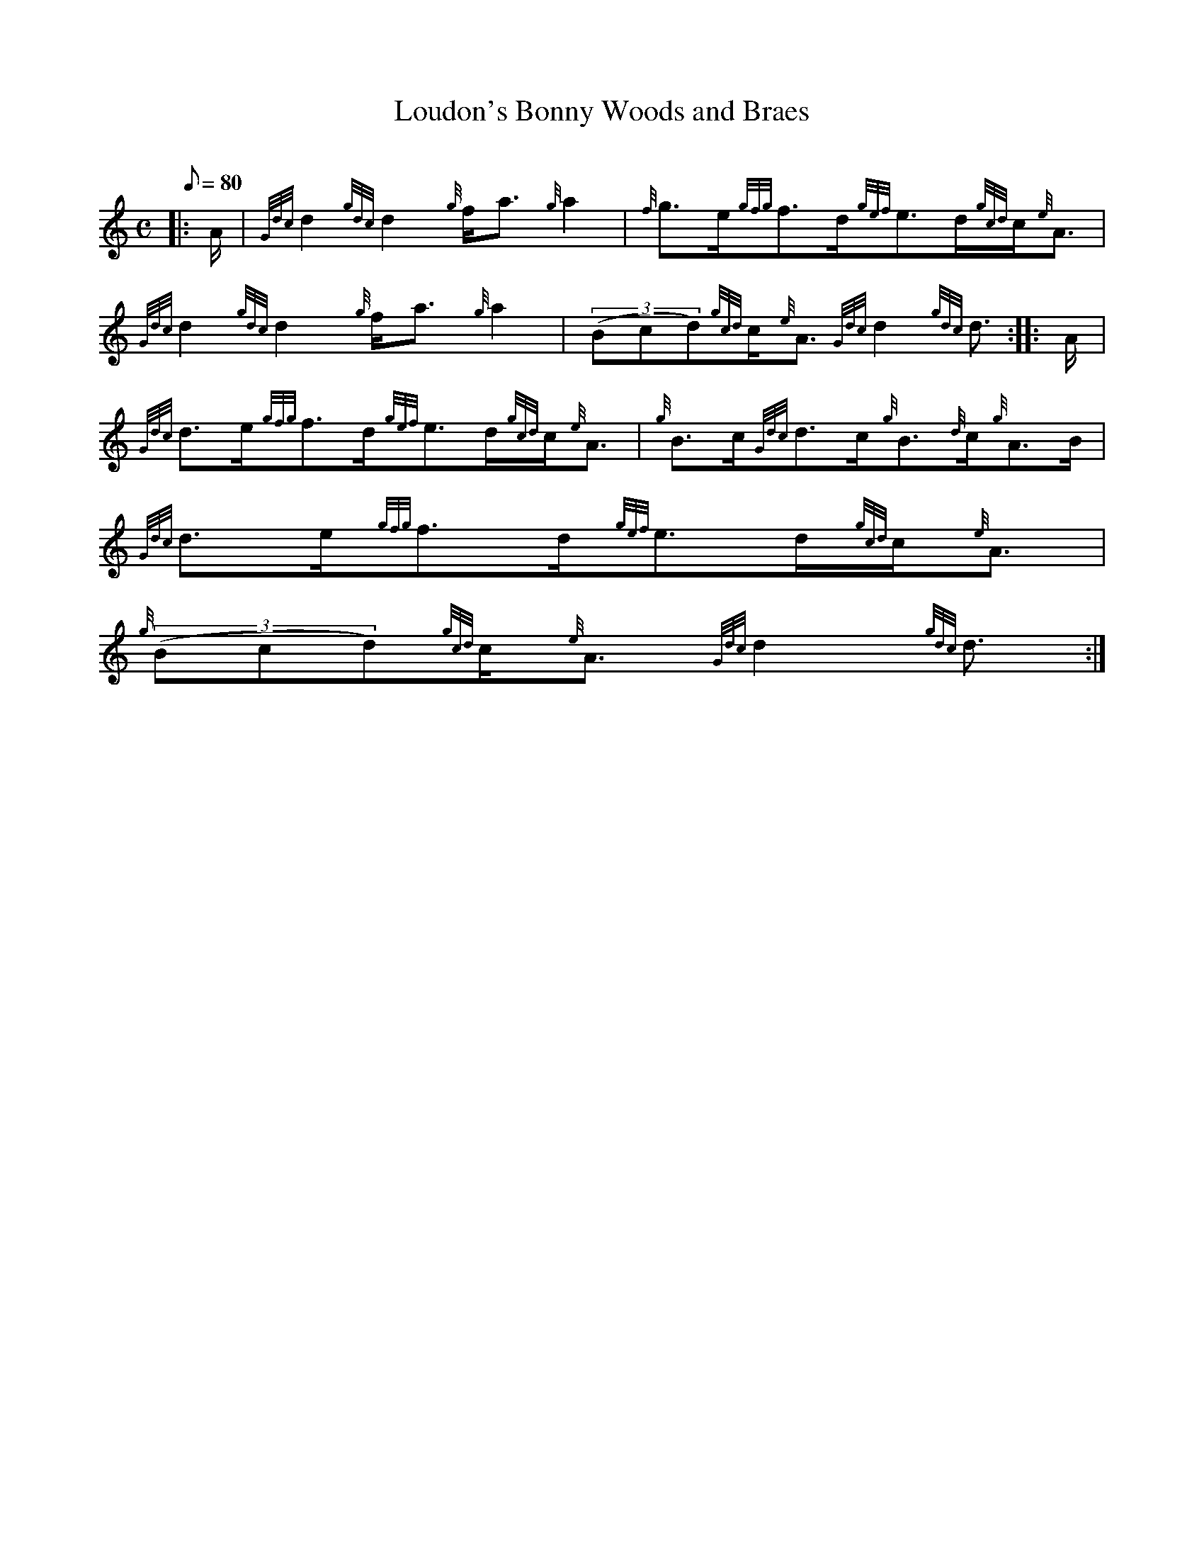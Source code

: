 X: 1
T:Loudon's Bonny Woods and Braes
M:C
L:1/8
Q:80
C:
S:Strathspey
K:HP
|: A/2|
{Gdc}d2{gdc}d2{g}f/2a3/2{g}a2|
{f}g3/2e/2{gfg}f3/2d/2{gef}e3/2d/2{gcd}c/2{e}A3/2|  !
{Gdc}d2{gdc}d2{g}f/2a3/2{g}a2|
((3Bcd){gcd}c/2{e}A3/2{Gdc}d2{gdc}d3/2:| |:
A/2|  !
{Gdc}d3/2e/2{gfg}f3/2d/2{gef}e3/2d/2{gcd}c/2{e}A3/2|
{g}B3/2c/2{Gdc}d3/2c/2{g}B3/2{d}c/2{g}A3/2B/2|
{Gdc}d3/2e/2{gfg}f3/2d/2{gef}e3/2d/2{gcd}c/2{e}A3/2|  !
{g}((3Bcd){gcd}c/2{e}A3/2{Gdc}d2{gdc}d3/2:|
